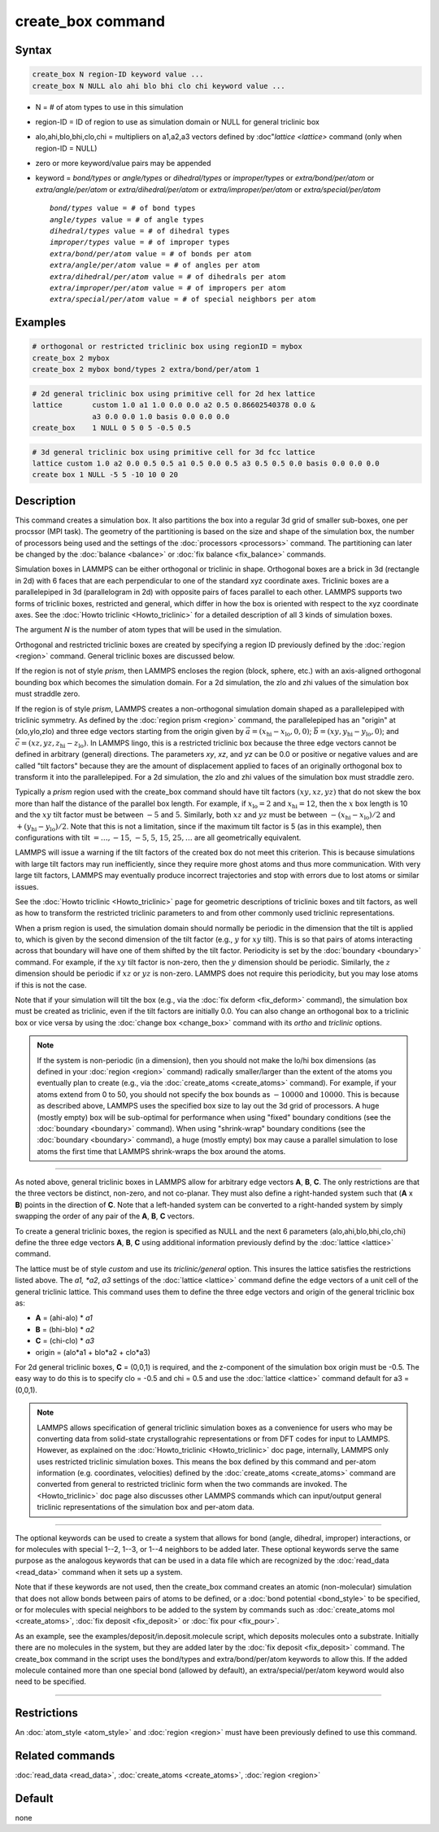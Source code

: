 .. index:: create_box

create_box command
==================

Syntax
""""""

.. code-block:: LAMMPS

   create_box N region-ID keyword value ...
   create_box N NULL alo ahi blo bhi clo chi keyword value ...

* N = # of atom types to use in this simulation
* region-ID = ID of region to use as simulation domain or NULL for general triclinic box
* alo,ahi,blo,bhi,clo,chi = multipliers on a1,a2,a3 vectors defined by :doc"`lattice <lattice>` command (only when region-ID = NULL)
* zero or more keyword/value pairs may be appended
* keyword = *bond/types* or *angle/types* or *dihedral/types* or *improper/types* or *extra/bond/per/atom* or *extra/angle/per/atom* or *extra/dihedral/per/atom* or *extra/improper/per/atom* or *extra/special/per/atom*

  .. parsed-literal::

       *bond/types* value = # of bond types
       *angle/types* value = # of angle types
       *dihedral/types* value = # of dihedral types
       *improper/types* value = # of improper types
       *extra/bond/per/atom* value = # of bonds per atom
       *extra/angle/per/atom* value = # of angles per atom
       *extra/dihedral/per/atom* value = # of dihedrals per atom
       *extra/improper/per/atom* value = # of impropers per atom
       *extra/special/per/atom* value = # of special neighbors per atom

Examples
""""""""

.. code-block:: LAMMPS

   # orthogonal or restricted triclinic box using regionID = mybox
   create_box 2 mybox
   create_box 2 mybox bond/types 2 extra/bond/per/atom 1

.. code-block:: LAMMPS

   # 2d general triclinic box using primitive cell for 2d hex lattice
   lattice       custom 1.0 a1 1.0 0.0 0.0 a2 0.5 0.86602540378 0.0 &
                 a3 0.0 0.0 1.0 basis 0.0 0.0 0.0
   create_box    1 NULL 0 5 0 5 -0.5 0.5

.. code-block:: LAMMPS
 
   # 3d general triclinic box using primitive cell for 3d fcc lattice
   lattice custom 1.0 a2 0.0 0.5 0.5 a1 0.5 0.0 0.5 a3 0.5 0.5 0.0 basis 0.0 0.0 0.0
   create box 1 NULL -5 5 -10 10 0 20
   
Description
"""""""""""

This command creates a simulation box. It also partitions the box into
a regular 3d grid of smaller sub-boxes, one per procssor (MPI task).
The geometry of the partitioning is based on the size and shape of the
simulation box, the number of processors being used and the settings
of the :doc:`processors <processors>` command.  The partitioning can
later be changed by the :doc:`balance <balance>` or :doc:`fix balance
<fix_balance>` commands.

Simulation boxes in LAMMPS can be either orthogonal or triclinic in
shape.  Orthogonal boxes are a brick in 3d (rectangle in 2d) with 6
faces that are each perpendicular to one of the standard xyz
coordinate axes.  Triclinic boxes are a parallelepiped in 3d
(parallelogram in 2d) with opposite pairs of faces parallel to each
other.  LAMMPS supports two forms of triclinic boxes, restricted and
general, which differ in how the box is oriented with respect to the
xyz coordinate axes.  See the :doc:`Howto triclinic <Howto_triclinic>`
for a detailed description of all 3 kinds of simulation boxes.

The argument *N* is the number of atom types that will be used in the
simulation.

Orthogonal and restricted triclinic boxes are created by specifying a
region ID previously defined by the :doc:`region <region>` command.
General triclinic boxes are discussed below.

If the region is not of style *prism*, then LAMMPS encloses the region
(block, sphere, etc.) with an axis-aligned orthogonal bounding box
which becomes the simulation domain.  For a 2d simulation, the zlo and
zhi values of the simulation box must straddle zero.

If the region is of style *prism*, LAMMPS creates a non-orthogonal
simulation domain shaped as a parallelepiped with triclinic symmetry.
As defined by the :doc:`region prism <region>` command, the
parallelepiped has an "origin" at (xlo,ylo,zlo) and three edge vectors
starting from the origin given by :math:`\vec a =
(x_\text{hi}-x_\text{lo},0,0)`; :math:`\vec b =
(xy,y_\text{hi}-y_\text{lo},0)`; and :math:`\vec c =
(xz,yz,z_\text{hi}-z_\text{lo})`.  In LAMMPS lingo, this is a
restricted triclinic box because the three edge vectors cannot be
defined in arbitrary (general) directions.  The parameters *xy*\ ,
*xz*\ , and *yz* can be 0.0 or positive or negative values and are
called "tilt factors" because they are the amount of displacement
applied to faces of an originally orthogonal box to transform it into
the parallelepiped.  For a 2d simulation, the zlo and zhi values of
the simulation box must straddle zero.

Typically a *prism* region used with the create_box command should
have tilt factors :math:`(xy,xz,yz)` that do not skew the box more
than half the distance of the parallel box length.  For example, if
:math:`x_\text{lo} = 2` and :math:`x_\text{hi} = 12`, then the
:math:`x` box length is 10 and the :math:`xy` tilt factor must be
between :math:`-5` and :math:`5`.  Similarly, both :math:`xz` and
:math:`yz` must be between :math:`-(x_\text{hi}-x_\text{lo})/2` and
:math:`+(y_\text{hi}-y_\text{lo})/2`.  Note that this is not a
limitation, since if the maximum tilt factor is 5 (as in this
example), then configurations with tilt :math:`= \dots, -15`,
:math:`-5`, :math:`5`, :math:`15`, :math:`25, \dots` are all
geometrically equivalent.

LAMMPS will issue a warning if the tilt factors of the created box do
not meet this criterion.  This is because simulations with large tilt
factors may run inefficiently, since they require more ghost atoms and
thus more communication.  With very large tilt factors, LAMMPS may
eventually produce incorrect trajectories and stop with errors due to
lost atoms or similar issues.

See the :doc:`Howto triclinic <Howto_triclinic>` page for geometric
descriptions of triclinic boxes and tilt factors, as well as how to
transform the restricted triclinic parameters to and from other
commonly used triclinic representations.

When a prism region is used, the simulation domain should normally be
periodic in the dimension that the tilt is applied to, which is given
by the second dimension of the tilt factor (e.g., :math:`y` for
:math:`xy` tilt).  This is so that pairs of atoms interacting across
that boundary will have one of them shifted by the tilt factor.
Periodicity is set by the :doc:`boundary <boundary>` command.  For
example, if the :math:`xy` tilt factor is non-zero, then the :math:`y`
dimension should be periodic.  Similarly, the :math:`z` dimension
should be periodic if :math:`xz` or :math:`yz` is non-zero.  LAMMPS
does not require this periodicity, but you may lose atoms if this is
not the case.

Note that if your simulation will tilt the box (e.g., via the
:doc:`fix deform <fix_deform>` command), the simulation box must be
created as triclinic, even if the tilt factors are initially 0.0.  You
can also change an orthogonal box to a triclinic box or vice versa by
using the :doc:`change box <change_box>` command with its *ortho* and
*triclinic* options.

.. note::

   If the system is non-periodic (in a dimension), then you should not
   make the lo/hi box dimensions (as defined in your :doc:`region
   <region>` command) radically smaller/larger than the extent of the
   atoms you eventually plan to create (e.g., via the
   :doc:`create_atoms <create_atoms>` command).  For example, if your
   atoms extend from 0 to 50, you should not specify the box bounds as
   :math:`-10000` and :math:`10000`. This is because as described
   above, LAMMPS uses the specified box size to lay out the 3d grid of
   processors.  A huge (mostly empty) box will be sub-optimal for
   performance when using "fixed" boundary conditions (see the
   :doc:`boundary <boundary>` command).  When using "shrink-wrap"
   boundary conditions (see the :doc:`boundary <boundary>` command), a
   huge (mostly empty) box may cause a parallel simulation to lose
   atoms the first time that LAMMPS shrink-wraps the box around the
   atoms.

----------

As noted above, general triclinic boxes in LAMMPS allow for arbitrary
edge vectors **A**, **B**, **C**.  The only restrictions are that the
three vectors be distinct, non-zero, and not co-planar.  They must
also define a right-handed system such that (**A** x **B**) points in
the direction of **C**.  Note that a left-handed system can be
converted to a right-handed system by simply swapping the order of any
pair of the **A**, **B**, **C** vectors.

To create a general triclinic boxes, the region is specified as NULL
and the next 6 parameters (alo,ahi,blo,bhi,clo,chi) define the three
edge vectors **A**, **B**, **C** using additional information
previously defind by the :doc:`lattice <lattice>` command.

The lattice must be of style *custom* and use its *triclinic/general*
option.  This insures the lattice satisfies the restrictions listed
above.  The *a1, *a2*, *a3* settings of the :doc:`lattice <lattice>`
command define the edge vectors of a unit cell of the general
triclinic lattice.  This command uses them to define the three edge
vectors and origin of the general triclinic box as:

* **A** = (ahi-alo) * *a1*
* **B** = (bhi-blo) * *a2*
* **C** = (chi-clo) * *a3*
* origin = (alo*a1 + blo*a2 + clo*a3)

For 2d general triclinic boxes, **C** = (0,0,1) is required, and the
z-component of the simulation box origin must be -0.5.  The easy way
to do this is to specify clo = -0.5 and chi = 0.5 and use the
:doc:`lattice <lattice>` command default for a3 = (0,0,1).

.. note::

   LAMMPS allows specification of general triclinic simulation boxes
   as a convenience for users who may be converting data from
   solid-state crystallograhic representations or from DFT codes for
   input to LAMMPS.  However, as explained on the
   :doc:`Howto_triclinic <Howto_triclinic>` doc page, internally,
   LAMMPS only uses restricted triclinic simulation boxes.  This means
   the box defined by this command and per-atom information
   (e.g. coordinates, velocities) defined by the :doc:`create_atoms
   <create_atoms>` command are converted from general to restricted
   triclinic form when the two commands are invoked.  The
   <Howto_triclinic>` doc page also discusses other LAMMPS commands
   which can input/output general triclinic representations of the
   simulation box and per-atom data.

----------

The optional keywords can be used to create a system that allows for
bond (angle, dihedral, improper) interactions, or for molecules with
special 1--2, 1--3, or 1--4 neighbors to be added later.  These optional
keywords serve the same purpose as the analogous keywords that can be
used in a data file which are recognized by the
:doc:`read_data <read_data>` command when it sets up a system.

Note that if these keywords are not used, then the create_box command
creates an atomic (non-molecular) simulation that does not allow bonds
between pairs of atoms to be defined, or a
:doc:`bond potential <bond_style>` to be specified, or for molecules with
special neighbors to be added to the system by commands such as
:doc:`create_atoms mol <create_atoms>`, :doc:`fix deposit <fix_deposit>`
or :doc:`fix pour <fix_pour>`.

As an example, see the examples/deposit/in.deposit.molecule script,
which deposits molecules onto a substrate.  Initially there are no
molecules in the system, but they are added later by the
:doc:`fix deposit <fix_deposit>` command.  The create_box command in the
script uses the bond/types and extra/bond/per/atom keywords to allow
this.  If the added molecule contained more than one special bond
(allowed by default), an extra/special/per/atom keyword would also
need to be specified.

----------

Restrictions
""""""""""""

An :doc:`atom_style <atom_style>` and :doc:`region <region>` must have
been previously defined to use this command.

Related commands
""""""""""""""""

:doc:`read_data <read_data>`, :doc:`create_atoms <create_atoms>`,
:doc:`region <region>`

Default
"""""""

none
